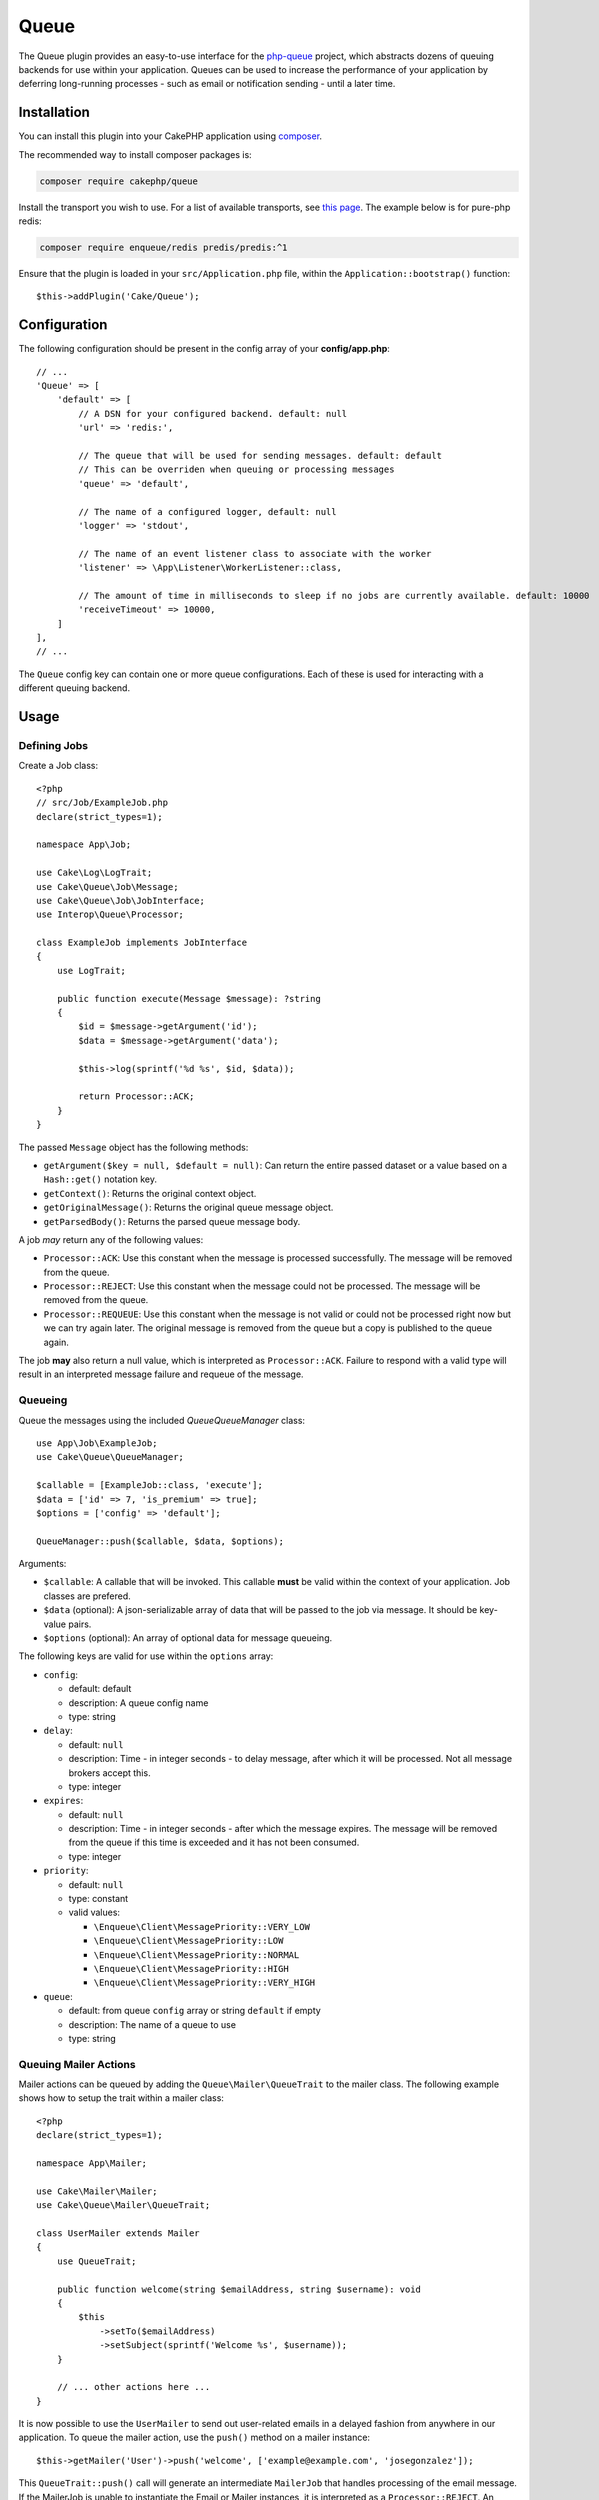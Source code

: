 Queue
#####

The Queue plugin provides an easy-to-use interface for the `php-queue
<https://php-enqueue.github.io>`_ project, which abstracts dozens of queuing
backends for use within your application. Queues can be used to increase the
performance of your application by deferring long-running processes - such as
email or notification sending - until a later time.

Installation
============

You can install this plugin into your CakePHP application using `composer
<https://getcomposer.org>`_.

The recommended way to install composer packages is:

.. code-block:: bash

    composer require cakephp/queue

Install the transport you wish to use. For a list of available transports, see
`this page <https://php-enqueue.github.io/transport>`_. The example below is for
pure-php redis:

.. code-block:: bash

    composer require enqueue/redis predis/predis:^1

Ensure that the plugin is loaded in your ``src/Application.php`` file, within
the ``Application::bootstrap()`` function::

    $this->addPlugin('Cake/Queue');

Configuration
=============

The following configuration should be present in the config array of your **config/app.php**::

    // ...
    'Queue' => [
        'default' => [
            // A DSN for your configured backend. default: null
            'url' => 'redis:',

            // The queue that will be used for sending messages. default: default
            // This can be overriden when queuing or processing messages
            'queue' => 'default',

            // The name of a configured logger, default: null
            'logger' => 'stdout',

            // The name of an event listener class to associate with the worker
            'listener' => \App\Listener\WorkerListener::class,

            // The amount of time in milliseconds to sleep if no jobs are currently available. default: 10000
            'receiveTimeout' => 10000,
        ]
    ],
    // ...

The ``Queue`` config key can contain one or more queue configurations. Each of
these is used for interacting with a different queuing backend.

Usage
=====

Defining Jobs
-------------

Create a Job class::

    <?php
    // src/Job/ExampleJob.php
    declare(strict_types=1);

    namespace App\Job;

    use Cake\Log\LogTrait;
    use Cake\Queue\Job\Message;
    use Cake\Queue\Job\JobInterface;
    use Interop\Queue\Processor;

    class ExampleJob implements JobInterface
    {
        use LogTrait;

        public function execute(Message $message): ?string
        {
            $id = $message->getArgument('id');
            $data = $message->getArgument('data');

            $this->log(sprintf('%d %s', $id, $data));

            return Processor::ACK;
        }
    }

The passed ``Message`` object has the following methods:

- ``getArgument($key = null, $default = null)``: Can return the entire passed
  dataset or a value based on a ``Hash::get()`` notation key.
- ``getContext()``: Returns the original context object.
- ``getOriginalMessage()``: Returns the original queue message object.
- ``getParsedBody()``: Returns the parsed queue message body.

A job *may* return any of the following values:

- ``Processor::ACK``: Use this constant when the message is processed
  successfully. The message will be removed from the queue.
- ``Processor::REJECT``: Use this constant when the message could not be
  processed. The message will be removed from the queue.
- ``Processor::REQUEUE``: Use this constant when the message is not valid or
  could not be processed right now but we can try again later. The original
  message is removed from the queue but a copy is published to the queue again.

The job **may** also return a null value, which is interpreted as
``Processor::ACK``. Failure to respond with a valid type will result in an
interpreted message failure and requeue of the message.

Queueing
--------

Queue the messages using the included `Queue\QueueManager` class::

    use App\Job\ExampleJob;
    use Cake\Queue\QueueManager;

    $callable = [ExampleJob::class, 'execute'];
    $data = ['id' => 7, 'is_premium' => true];
    $options = ['config' => 'default'];

    QueueManager::push($callable, $data, $options);

Arguments:

- ``$callable``: A callable that will be invoked. This callable **must** be valid
  within the context of your application. Job classes are prefered.
- ``$data`` (optional): A json-serializable array of data that will be passed to
  the job via message. It should be key-value pairs.
- ``$options`` (optional): An array of optional data for message queueing.

The following keys are valid for use within the ``options`` array:

- ``config``:

  - default: default
  - description: A queue config name
  - type: string

- ``delay``:

  - default: ``null``
  - description: Time - in integer seconds - to delay message, after which it will be processed. Not all message brokers accept this.
  - type: integer

- ``expires``:

  - default: ``null``
  - description: Time - in integer seconds - after which the message expires.
    The message will be removed from the queue if this time is exceeded and it
    has not been consumed.
  - type: integer

- ``priority``:

  - default: ``null``
  - type: constant
  - valid values:

    - ``\Enqueue\Client\MessagePriority::VERY_LOW``
    - ``\Enqueue\Client\MessagePriority::LOW``
    - ``\Enqueue\Client\MessagePriority::NORMAL``
    - ``\Enqueue\Client\MessagePriority::HIGH``
    - ``\Enqueue\Client\MessagePriority::VERY_HIGH``

- ``queue``:

  - default: from queue ``config`` array or string ``default`` if empty
  - description: The name of a queue to use
  - type: string

Queuing Mailer Actions
----------------------

Mailer actions can be queued by adding the ``Queue\Mailer\QueueTrait`` to the
mailer class. The following example shows how to setup the trait within a mailer
class::

    <?php
    declare(strict_types=1);

    namespace App\Mailer;

    use Cake\Mailer\Mailer;
    use Cake\Queue\Mailer\QueueTrait;

    class UserMailer extends Mailer
    {
        use QueueTrait;

        public function welcome(string $emailAddress, string $username): void
        {
            $this
                ->setTo($emailAddress)
                ->setSubject(sprintf('Welcome %s', $username));
        }

        // ... other actions here ...
    }

It is now possible to use the ``UserMailer`` to send out user-related emails in
a delayed fashion from anywhere in our application. To queue the mailer action,
use the ``push()`` method on a mailer instance::

    $this->getMailer('User')->push('welcome', ['example@example.com', 'josegonzalez']);

This ``QueueTrait::push()`` call will generate an intermediate ``MailerJob``
that handles processing of the email message. If the MailerJob is unable to
instantiate the Email or Mailer instances, it is interpreted as
a ``Processor::REJECT``. An invalid ``action`` is also interpreted as
a ``Processor::REJECT``, as will the action throwing
a ``BadMethodCallException``. Any non-exception result will be seen as
a ``Processor:ACK``.

The exposed ``QueueTrait::push()`` method has a similar signature to
``Mailer::send()``, and also supports an ``$options`` array argument. The
options this array holds are the same options as those available for
``QueueManager::push()``.

Run the worker
==============

Once a message is queued, you may run a worker via the included ``queue worker`` shell:

.. code-block:: bash

    bin/cake queue worker

This shell can take a few different options:

- ``--config`` (default: default): Name of a queue config to use
- ``--queue`` (default: default): Name of queue to bind to
- ``--processor`` (default: ``null``): Name of processor to bind to
- ``--logger`` (default: ``stdout``): Name of a configured logger
- ``--max-jobs`` (default: ``null``): Maximum number of jobs to process. Worker will exit after limit is reached.
- ``--max-runtime`` (default: ``null``): Maximum number of seconds to run. Worker will exit after limit is reached.
- ``--verbose`` or ``-v`` (default: ``null``): Provide verbose output, displaying the current values for:

  - Max Iterations
  - Max Runtime
  - Runtime: Time since the worker started, the worker will finish when Runtime is over Max Runtime value

Worker Events
=============

The worker shell may invoke the events during normal execution. These events may
be listened to by the associated ``listener`` in the Queue config.

- ``Processor.message.exception``:

  - description: Dispatched when a message throws an exception.
  - arguments: ``message`` and ``exception``

- ``Processor.message.invalid``:

  - description: Dispatched when a message has an invalid callable.
  - arguments: ``message``

- ``Processor.message.reject``:

  - description: Dispatched when a message completes and is to be rejected.
  - arguments: ``message``

- ``Processor.message.success``:

  - description: Dispatched when a message completes and is to be acknowledged.
  - arguments: ``message``

- ``Processor.message.failure``:

  - description: Dispatched when a message completes and is to be requeued.
  - arguments: ``message``

- ``Processor.message.seen``:

  - description: Dispatched when a message is seen.
  - arguments: ``message``

- ``Processor.message.start``:

  - description: Dispatched before a message is started.
  - arguments: ``message``
